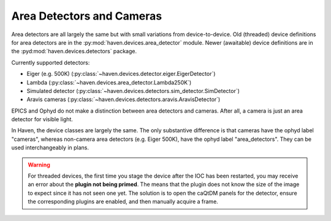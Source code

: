###########################
Area Detectors and Cameras
###########################

Area detectors are all largely the same but with small variations from
device-to-device. Old (threaded) device definitions for area detectors
are in the :py:mod:`haven.devices.area_detector` module. Newer
(awaitable) device definitions are in the
:pyd:mod:`haven.devices.detectors` package.

Currently supported detectors:

- Eiger (e.g. 500K) (:py:class:`~haven.devices.detector.eiger.EigerDetector`)
- Lambda (:py:class:`~haven.devices.area_detector.Lambda250K`)
- Simulated detector (:py:class:`~haven.devices.detectors.sim_detector.SimDetector`)
- Aravis cameras (:py:class:`~haven.devices.detectors.aravis.AravisDetector`)

EPICS and Ophyd do not make a distinction between area detectors and
cameras. After all, a camera is just an area detector for visible
light.

In Haven, the device classes are largely the same. The only
substantive difference is that cameras have the ophyd label "cameras",
whereas non-camera area detectors (e.g. Eiger 500K), have the ophyd
label "area_detectors". They can be used interchangeably in plans.

.. warning::

   For threaded devices, the first time you stage the device after the
   IOC has been restarted, you may receive an error about the **plugin
   not being primed**. The means that the plugin does not know the
   size of the image to expect since it has not seen one yet. The
   solution is to open the caQtDM panels for the detector, ensure the
   corresponding plugins are enabled, and then manually acquire a
   frame.
